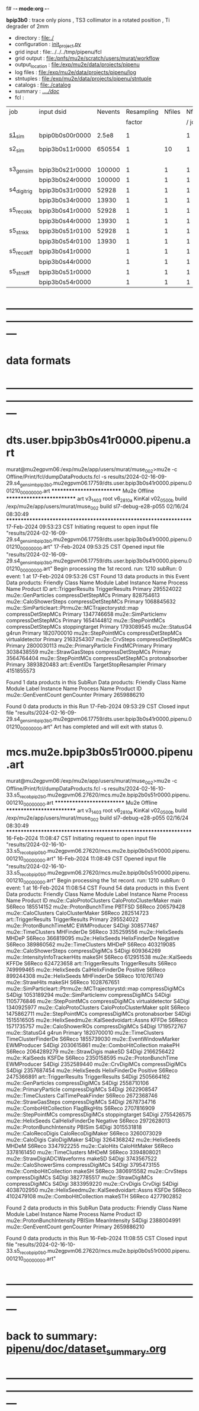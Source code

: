 f# -*- mode:org -*-
#+startup:fold
  *bpip3b0* : trace only pions , TS3 collimator in a rotated position , Ti degrader of 2mm
# ----------------------------------------------------------------------------------------------------
 - directory       : file:./
 - configuration   : [[file:./init_project.py][init_project.py]]
 - grid input      : file:../../../tmp/pipenu/fcl
 - grid output     : file:/pnfs/mu2e/scratch/users/murat/workflow
 - output_location : file:/exp/mu2e/data/projects/pipenu
 - log files       : file:/exp/mu2e/data/projects/pipenu/log
 - stntuples       : file:/exp/mu2e/data/projects/pipenu/stntuple
 - catalogs        : file:./catalog
 - summary         : [[file:../../doc/][../../doc/]]
 - fcl             : 
# ----------------------------------------------------------------------------------------------------

|--------------+-----------------+---------+------------+--------+--------+-------+-----------------+--------+---------+-------+--------+-------------------------|
| job          | input dsid      | Nevents | Resampling | Nfiles | Nfiles | Njobs | output_dsid     | Nfiles | Nevents | Nev   | upload | comments                |
|              |                 |         |     factor |        |  / job |       |                 |        |         | /file |        |                         |
|--------------+-----------------+---------+------------+--------+--------+-------+-----------------+--------+---------+-------+--------+-------------------------|
| [[file:s1_sim_bpip3b0.fcl][s1_sim]]       | bpip0b0s00r0000 |   2.5e8 |          1 |        |      1 |   500 | bpip3b0s11r0000 |    500 |  650554 |       |        | S1, everything relevant |
|--------------+-----------------+---------+------------+--------+--------+-------+-----------------+--------+---------+-------+--------+-------------------------|
| s2_sim       | bpip3b0s11r0000 |  650554 |          1 |     10 |      1 |   200 | bpip3b0s21r0000 |     10 |         |       |        | TargetStopOutput        |
|              |                 |         |            |        |        |       | bpip3b0s24r0000 |      1 |         |       |        |                         |
|--------------+-----------------+---------+------------+--------+--------+-------+-----------------+--------+---------+-------+--------+-------------------------|
| s3_gen_sim   | bpip3b0s21r0000 |  100000 |          1 |      1 |      1 |     1 | bpip3b0s31r0000 |        |   52928 |       |        | *a bug?*                |
|              | bpip3b0s24r0000 |  100000 |          1 |      1 |      1 |     1 | bpip3b0s34r0000 |        |   11068 |       |        |                         |
|--------------+-----------------+---------+------------+--------+--------+-------+-----------------+--------+---------+-------+--------+-------------------------|
| s4_digi_trig | bpip3b0s31r0000 |   52928 |          1 |      1 |      1 |     1 | bpip3b0s41r0000 |      1 |   52928 |       |        |                         |
|              | bpip3b0s34r0000 |   13930 |          1 |      1 |      1 |     1 | bpip3b0s44r0000 |      1 |   13930 |       |        | *a bug?*                |
|--------------+-----------------+---------+------------+--------+--------+-------+-----------------+--------+---------+-------+--------+-------------------------|
| s5_reco_kk   | bpip3b0s41r0000 |   52928 |          1 |      1 |      1 |     1 | bpip3b0s51r0100 |      1 |   52928 |       |        |                         |
|              | bpip3b0s44r0000 |   13930 |          1 |      1 |      1 |     1 | bpip3b0s54r0100 |      1 |   13930 |       |        |                         |
|--------------+-----------------+---------+------------+--------+--------+-------+-----------------+--------+---------+-------+--------+-------------------------|
| s5_stn_kk    | bpip3b0s51r0100 |   52928 |          1 |      1 |      1 |     1 | bpip3b0s51r0100 |      1 |   52928 |       |        |                         |
|              | bpip3b0s54r0100 |   13930 |          1 |      1 |      1 |     1 | bpip3b0s54r0100 |      1 |   13930 |       |        |                         |
|--------------+-----------------+---------+------------+--------+--------+-------+-----------------+--------+---------+-------+--------+-------------------------|
| s5_reco_kff  | bpip3b0s41r0000 |         |          1 |      1 |      1 |     1 | bpip3b0s51r0000 |      1 |         |       |        |                         |
|              | bpip3b0s44r0000 |         |          1 |      1 |      1 |     1 | bpip3b0s54r0000 |      1 |         |       |        |                         |
|--------------+-----------------+---------+------------+--------+--------+-------+-----------------+--------+---------+-------+--------+-------------------------|
| s5_stn_kff   | bpip3b0s51r0000 |         |          1 |      1 |      1 |     1 | bpip3b0s51r0000 |      1 |         |       |        |                         |
|              | bpip3b0s54r0000 |         |          1 |      1 |      1 |     1 | bpip3b0s54r0000 |      1 |         |       |        |                         |
|--------------+-----------------+---------+------------+--------+--------+-------+-----------------+--------+---------+-------+--------+-------------------------|

* ---------------------------------------------------------------------------------------------------------------
* data formats                                                                                                
* ---------------------------------------------------------------------------------------------------------------
* dts.user.bpip3b0s41r0000.pipenu.art                                                                         
murat@mu2egpvm06:/exp/mu2e/app/users/murat/muse_002>mu2e -c Offline/Print/fcl/dumpDataProducts.fcl -s results/2024-02-16-09-29.s4_gen_sim_bpip3b0.mu2egpvm06.17759/dts.user.bpip3b0s41r0000.pipenu.001210_00000000.art 
   ************************** Mu2e Offline **************************
     art v3_14_03    root v6_28_10a    KinKal v02_05_00b
     build  /exp/mu2e/app/users/murat/muse_002
     build  sl7-debug-e28-p055    02/16/24 08:30:49
   ******************************************************************
17-Feb-2024 09:53:23 CST  Initiating request to open input file "results/2024-02-16-09-29.s4_gen_sim_bpip3b0.mu2egpvm06.17759/dts.user.bpip3b0s41r0000.pipenu.001210_00000000.art"
17-Feb-2024 09:53:25 CST  Opened input file "results/2024-02-16-09-29.s4_gen_sim_bpip3b0.mu2egpvm06.17759/dts.user.bpip3b0s41r0000.pipenu.001210_00000000.art"
Begin processing the 1st record. run: 1210 subRun: 0 event: 1 at 17-Feb-2024 09:53:26 CST
Found 13 data products in this Event
Data products: 
                                Friendly Class Name         Module Label    Instance Name  Process Name     Product ID
                                art::TriggerResults       TriggerResults                        Primary   295524022
                                 mu2e::GenParticles   compressDetStepMCs                        Primary   828754613
                              mu2e::CaloShowerSteps   compressDetStepMCs                        Primary  1068845632
mu2e::SimParticleart::Ptrmu2e::MCTrajectorystd::map   compressDetStepMCs                        Primary  1347746658
                                mu2e::SimParticlemv   compressDetStepMCs                        Primary  1654144812
                                 mu2e::StepPointMCs   compressDetStepMCs   stoppingtarget       Primary  1793089545
                                     mu2e::StatusG4                g4run                        Primary  1820700010
                                 mu2e::StepPointMCs   compressDetStepMCs  virtualdetector       Primary  2163254307
                                     mu2e::CrvSteps   compressDetStepMCs                        Primary  2800030113
                              mu2e::PrimaryParticle        FindMCPrimary                        Primary  3038438559
                                mu2e::StrawGasSteps   compressDetStepMCs                        Primary  3564764404
                                 mu2e::StepPointMCs   compressDetStepMCs   protonabsorber       Primary  3893820483
                                      art::EventIDs  TargetStopResampler                        Primary  4151855573

Found 1 data products in this SubRun
Data products: 
Friendly Class Name  Module Label  Instance Name  Process Name     Product ID
mu2e::GenEventCount    genCounter                      Primary  2659886210

Found 0 data products in this Run
17-Feb-2024 09:53:29 CST  Closed input file "results/2024-02-16-09-29.s4_gen_sim_bpip3b0.mu2egpvm06.17759/dts.user.bpip3b0s41r0000.pipenu.001210_00000000.art"
Art has completed and will exit with status 0.
* mcs.mu2e.bpip3b0s51r0000.pipenu.art                                                                         
murat@mu2egpvm06:/exp/mu2e/app/users/murat/muse_002>mu2e -c Offline/Print/fcl/dumpDataProducts.fcl -s results/2024-02-16-10-33.s5_reco_bpip2b0.mu2egpvm06.27620/mcs.mu2e.bpip2b0s51r0000.pipenu.001210_00000000.art 
   ************************** Mu2e Offline **************************
     art v3_14_03    root v6_28_10a    KinKal v02_05_00b
     build  /exp/mu2e/app/users/murat/muse_002
     build  sl7-debug-e28-p055    02/16/24 08:30:49
   ******************************************************************
16-Feb-2024 11:08:47 CST  Initiating request to open input file "results/2024-02-16-10-33.s5_reco_bpip0b0.mu2egpvm06.27620/mcs.mu2e.bpip0b0s51r0000.pipenu.001210_00000000.art"
16-Feb-2024 11:08:49 CST  Opened input file "results/2024-02-16-10-33.s5_reco_bpip0b0.mu2egpvm06.27620/mcs.mu2e.bpip0b0s51r0000.pipenu.001210_00000000.art"
Begin processing the 1st record. run: 1210 subRun: 0 event: 1 at 16-Feb-2024 11:08:54 CST
Found 54 data products in this Event
Data products: 
                                Friendly Class Name           Module Label    Instance Name  Process Name     Product ID
                            mu2e::CaloProtoClusters  CaloProtoClusterMaker             main        S6Reco   185514152
                              mu2e::ProtonBunchTime                 PBTFSD                         S6Reco   206579428
                                 mu2e::CaloClusters       CaloClusterMaker                         S6Reco   282514723
                                art::TriggerResults         TriggerResults                        Primary   295524022
                            mu2e::ProtonBunchTimeMC            EWMProducer                         S4Digi   308577467
                                 mu2e::TimeClusters             MHFinderDe                         S6Reco   335259556
                                   mu2e::HelixSeeds                  MHDeP                         S6Reco   366819095
                                   mu2e::HelixSeeds          HelixFinderDe         Negative        S6Reco   389860562
                                 mu2e::TimeClusters                  MHDeP                         S6Reco   403219085
                              mu2e::CaloShowerSteps        compressDigiMCs                         S4Digi   609364269
                     mu2e::IntensityInfoTrackerHits                 makeSH                         S6Reco   612951538
                                     mu2e::KalSeeds                  KFFDe                         S6Reco   624723658
                                art::TriggerResults         TriggerResults                         S6Reco   749999465
                                   mu2e::HelixSeeds       CalHelixFinderDe         Positive        S6Reco   899244308
                                   mu2e::HelixSeeds             MHFinderDe                         S6Reco  1010761749
                                    mu2e::StrawHits                 makeSH                         S6Reco  1028767651
mu2e::SimParticleart::Ptrmu2e::MCTrajectorystd::map        compressDigiMCs                         S4Digi  1053189294
                                mu2e::SimParticlemv        compressDigiMCs                         S4Digi  1105776846
                                 mu2e::StepPointMCs        compressDigiMCs  virtualdetector        S4Digi  1340925977
                            mu2e::CaloProtoClusters  CaloProtoClusterMaker            split        S6Reco  1475862711
                                 mu2e::StepPointMCs        compressDigiMCs   protonabsorber        S4Digi  1515516505
         mu2e::HelixSeedmu2e::KalSeedvoidart::Assns                  KFFDe                         S6Reco  1571735757
                                mu2e::CaloShowerROs        compressDigiMCs                         S4Digi  1719572767
                                     mu2e::StatusG4                  g4run                        Primary  1820700010
                                 mu2e::TimeClusters    TimeClusterFinderDe                         S6Reco  1855739030
                            mu2e::EventWindowMarker            EWMProducer                         S4Digi  2030615861
                           mu2e::ComboHitCollection                 makePH                         S6Reco  2064289279
                                   mu2e::StrawDigis                 makeSD                         S4Digi  2166256422
                                     mu2e::KalSeeds                  KSFDe                         S6Reco  2350158595
                              mu2e::ProtonBunchTime            EWMProducer                         S4Digi  2352589440
                                   mu2e::CrvDigiMCs        compressDigiMCs                         S4Digi  2357687454
                                   mu2e::HelixSeeds          HelixFinderDe         Positive        S6Reco  2475366891
                                art::TriggerResults         TriggerResults                         S4Digi  2505664162
                                 mu2e::GenParticles        compressDigiMCs                         S4Digi  2558710106
                              mu2e::PrimaryParticle        compressDigiMCs                         S4Digi  2622908547
                                 mu2e::TimeClusters      CalTimePeakFinder                         S6Reco  2672368746
                                mu2e::StrawGasSteps        compressDigiMCs                         S4Digi  2678734716
                           mu2e::ComboHitCollection            FlagBkgHits                         S6Reco  2707816909
                                 mu2e::StepPointMCs        compressDigiMCs   stoppingtarget        S4Digi  2755426575
                                   mu2e::HelixSeeds       CalHelixFinderDe         Negative        S6Reco  2972628013
                         mu2e::ProtonBunchIntensity                 PBISim                         S4Digi  3015531818
                                mu2e::CaloRecoDigis      CaloRecoDigiMaker                         S6Reco  3260073029
                                    mu2e::CaloDigis          CaloDigiMaker                         S4Digi  3264368242
                                   mu2e::HelixSeeds                  MHDeM                         S6Reco  3347922255
                                     mu2e::CaloHits           CaloHitMaker                         S6Reco  3378161450
                                 mu2e::TimeClusters                  MHDeM                         S6Reco  3394808021
                        mu2e::StrawDigiADCWaveforms                 makeSD                         S4Digi  3743567522
                               mu2e::CaloShowerSims        compressDigiMCs                         S4Digi  3795473155
                           mu2e::ComboHitCollection                 makeSH                         S6Reco  3806915582
                                     mu2e::CrvSteps        compressDigiMCs                         S4Digi  3827785517
                                 mu2e::StrawDigiMCs        compressDigiMCs                         S4Digi  3833959220
                                     mu2e::CrvDigis                CrvDigi                         S4Digi  4038702950
         mu2e::HelixSeedmu2e::KalSeedvoidart::Assns                  KSFDe                         S6Reco  4102479108
                           mu2e::ComboHitCollection                makeSTH                         S6Reco  4277902852

Found 2 data products in this SubRun
Data products: 
       Friendly Class Name  Module Label  Instance Name  Process Name     Product ID
mu2e::ProtonBunchIntensity        PBISim  MeanIntensity        S4Digi  2388004991
       mu2e::GenEventCount    genCounter                      Primary  2659886210

Found 0 data products in this Run
16-Feb-2024 11:08:55 CST  Closed input file "results/2024-02-16-10-33.s5_reco_bpip0b0.mu2egpvm06.27620/mcs.mu2e.bpip0b0s51r0000.pipenu.001210_00000000.art"
* ---------------------------------------------------------------------------------------------------------------
* back to summary: [[file:../../doc/dataset_summary.org][pipenu/doc/dataset_summary.org]]
* ---------------------------------------------------------------------------------------------------------------
